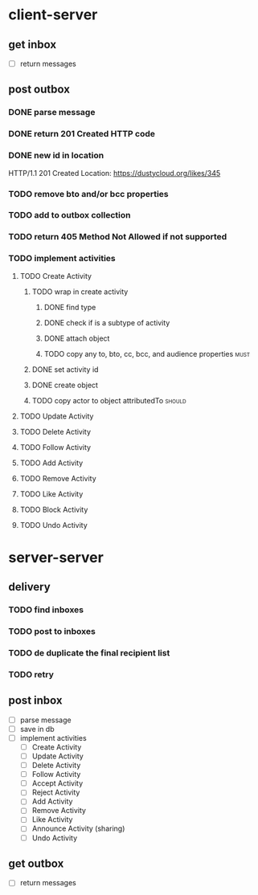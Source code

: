 * client-server
** get inbox
- [ ] return messages

** post outbox
*** DONE parse message
*** DONE return 201 Created HTTP code
*** DONE new id in location
HTTP/1.1 201 Created
Location: https://dustycloud.org/likes/345
*** TODO remove bto and/or bcc properties
*** TODO add to outbox collection
*** TODO return 405 Method Not Allowed if not supported
*** TODO implement activities
**** TODO Create Activity
***** TODO wrap in create activity
****** DONE find type
****** DONE check if is a subtype of activity
****** DONE attach object
****** TODO copy any to, bto, cc, bcc, and audience properties         :must:
***** DONE set activity id
***** DONE create object
***** TODO copy actor to object attributedTo                         :should:
**** TODO Update Activity
**** TODO Delete Activity
**** TODO Follow Activity
**** TODO Add Activity
**** TODO Remove Activity
**** TODO Like Activity
**** TODO Block Activity
**** TODO Undo Activity

* server-server
** delivery
*** TODO find inboxes
*** TODO post to inboxes
*** TODO de duplicate the final recipient list
*** TODO retry

** post inbox
- [ ] parse message
- [ ] save in db
- [ ] implement activities
  - [ ] Create Activity
  - [ ] Update Activity
  - [ ] Delete Activity
  - [ ] Follow Activity
  - [ ] Accept Activity
  - [ ] Reject Activity
  - [ ] Add Activity
  - [ ] Remove Activity
  - [ ] Like Activity
  - [ ] Announce Activity (sharing)
  - [ ] Undo Activity

** get outbox
- [ ] return messages
